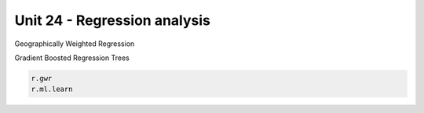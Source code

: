 Unit 24 - Regression analysis
=============================

Geographically Weighted Regression

Gradient Boosted Regression Trees

.. code-block:: bash
                
   r.gwr
   r.ml.learn

